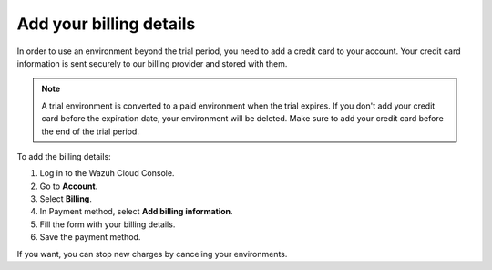 .. Copyright (C) 2020 Wazuh, Inc.

.. _cloud_account_billing_details:

Add your billing details
========================

.. meta::
  :description: Learn how to add your billing details. 

In order to use an environment beyond the trial period, you need to add a credit card to your account. Your credit card information is sent securely to our billing provider and stored with them.

.. note::

  A trial environment is converted to a paid environment when the trial expires. If you don't add your credit card before the expiration date, your environment will be deleted. Make sure to add your credit card before the end of the trial period.

To add the billing details:

1. Log in to the Wazuh Cloud Console.

2. Go to **Account**.

3. Select **Billing**.

4. In Payment method, select **Add billing information**.

5. Fill the form with your billing details.

6. Save the payment method.

If you want, you can stop new charges by canceling your environments.
